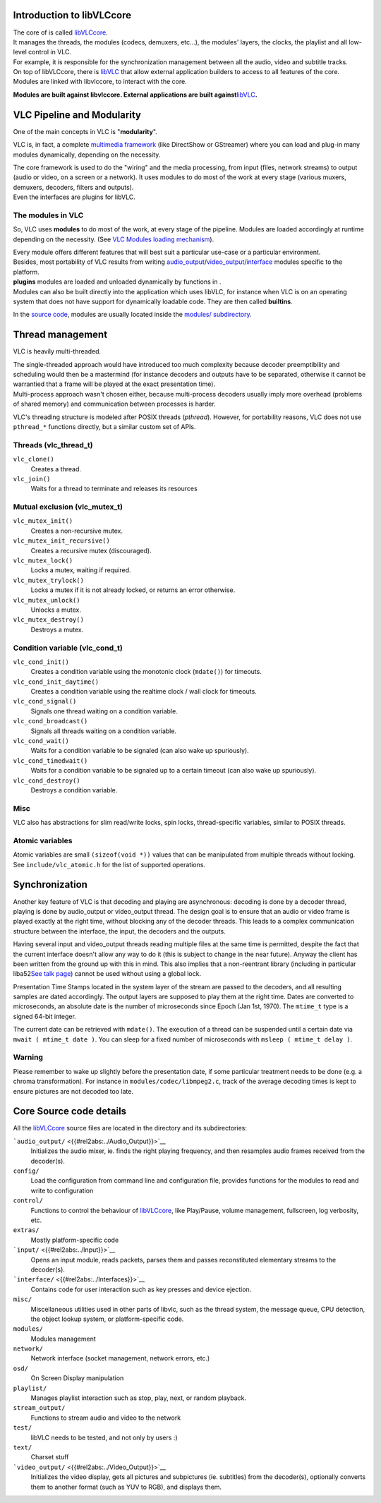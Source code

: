 .. raw:: mediawiki

   {{Back to|Hacker Guide}}

Introduction to libVLCcore
--------------------------

| The core of is called `libVLCcore <libVLCcore>`__.
| It manages the threads, the modules (codecs, demuxers, etc...), the modules' layers, the clocks, the playlist and all low-level control in VLC.
| For example, it is responsible for the synchronization management between all the audio, video and subtitle tracks.

| On top of libVLCcore, there is `libVLC <libVLC>`__ that allow external application builders to access to all features of the core.
| Modules are linked with libvlccore, to interact with the core.

**Modules are built against libvlccore. External applications are built against**\ `libVLC <libVLC>`__\ **.**

VLC Pipeline and Modularity
---------------------------

One of the main concepts in VLC is "**modularity**".

VLC is, in fact, a complete `multimedia framework <wikipedia:multimedia_framework>`__ (like DirectShow or GStreamer) where you can load and plug-in many modules dynamically, depending on the necessity.

| The core framework is used to do the "wiring" and the media processing, from input (files, network streams) to output (audio or video, on a screen or a network). It uses modules to do most of the work at every stage (various muxers, demuxers, decoders, filters and outputs).
| Even the interfaces are plugins for libVLC.

The modules in VLC
~~~~~~~~~~~~~~~~~~

So, VLC uses **modules** to do most of the work, at every stage of the pipeline. Modules are loaded accordingly at runtime depending on the necessity. (See `VLC Modules loading mechanism <Documentation:VLC_Modules_Loading>`__).

| Every module offers different features that will best suit a particular use-case or a particular environment.
| Besides, most portability of VLC results from writing `audio_output <{{#rel2abs:../Audio_Output}}>`__/`video_output <{{#rel2abs:../Video_Output}}>`__/`interface <{{#rel2abs:../Interfaces}}>`__ modules specific to the platform.

| **plugins** modules are loaded and unloaded dynamically by functions in .
| Modules can also be built directly into the application which uses libVLC, for instance when VLC is on an operating system that does not have support for dynamically loadable code. They are then called **builtins**.

In the `source code <{{#rel2abs:../VLC_source_tree}}>`__, modules are usually located inside the `modules/ subdirectory <{{#rel2abs:../Modules_source_tree}}>`__.

Thread management
-----------------

VLC is heavily multi-threaded.

| The single-threaded approach would have introduced too much complexity because decoder preemptibility and scheduling would then be a mastermind (for instance decoders and outputs have to be separated, otherwise it cannot be warrantied that a frame will be played at the exact presentation time).
| Multi-process approach wasn't chosen either, because multi-process decoders usually imply more overhead (problems of shared memory) and communication between processes is harder.

VLC's threading structure is modeled after POSIX threads (*pthread*). However, for portability reasons, VLC does not use ``pthread_*`` functions directly, but a similar custom set of APIs.

Threads (vlc_thread_t)
~~~~~~~~~~~~~~~~~~~~~~

``vlc_clone()``
   Creates a thread.
``vlc_join()``
   Waits for a thread to terminate and releases its resources

Mutual exclusion (vlc_mutex_t)
~~~~~~~~~~~~~~~~~~~~~~~~~~~~~~

``vlc_mutex_init()``
   Creates a non-recursive mutex.
``vlc_mutex_init_recursive()``
   Creates a recursive mutex (discouraged).
``vlc_mutex_lock()``
   Locks a mutex, waiting if required.
``vlc_mutex_trylock()``
   Locks a mutex if it is not already locked, or returns an error otherwise.
``vlc_mutex_unlock()``
   Unlocks a mutex.
``vlc_mutex_destroy()``
   Destroys a mutex.

Condition variable (vlc_cond_t)
~~~~~~~~~~~~~~~~~~~~~~~~~~~~~~~

``vlc_cond_init()``
   Creates a condition variable using the monotonic clock (``mdate()``) for timeouts.
``vlc_cond_init_daytime()``
   Creates a condition variable using the realtime clock / wall clock for timeouts.
``vlc_cond_signal()``
   Signals one thread waiting on a condition variable.
``vlc_cond_broadcast()``
   Signals all threads waiting on a condition variable.
``vlc_cond_wait()``
   Waits for a condition variable to be signaled (can also wake up spuriously).
``vlc_cond_timedwait()``
   Waits for a condition variable to be signaled up to a certain timeout (can also wake up spuriously).
``vlc_cond_destroy()``
   Destroys a condition variable.

Misc
~~~~

VLC also has abstractions for slim read/write locks, spin locks, thread-specific variables, similar to POSIX threads.

Atomic variables
~~~~~~~~~~~~~~~~

Atomic variables are small ``(sizeof(void *))`` values that can be manipulated from multiple threads without locking. See ``include/vlc_atomic.h`` for the list of supported operations.

Synchronization
---------------

Another key feature of VLC is that decoding and playing are asynchronous: decoding is done by a decoder thread, playing is done by audio_output or video_output thread. The design goal is to ensure that an audio or video frame is played exactly at the right time, without blocking any of the decoder threads. This leads to a complex communication structure between the interface, the input, the decoders and the outputs.

Having several input and video_output threads reading multiple files at the same time is permitted, despite the fact that the current interface doesn't allow any way to do it (this is subject to change in the near future). Anyway the client has been written from the ground up with this in mind. This also implies that a non-reentrant library (including in particular liba52\ `See talk page <{{TALKPAGENAME}}>`__) cannot be used without using a global lock.

Presentation Time Stamps located in the system layer of the stream are passed to the decoders, and all resulting samples are dated accordingly. The output layers are supposed to play them at the right time. Dates are converted to microseconds, an absolute date is the number of microseconds since Epoch (Jan 1st, 1970). The ``mtime_t`` type is a signed 64-bit integer.

The current date can be retrieved with ``mdate()``. The execution of a thread can be suspended until a certain date via ``mwait ( mtime_t date )``. You can sleep for a fixed number of microseconds with ``msleep ( mtime_t delay )``.

Warning
~~~~~~~

Please remember to wake up slightly before the presentation date, if some particular treatment needs to be done (e.g. a chroma transformation). For instance in ``modules/codec/libmpeg2.c``, track of the average decoding times is kept to ensure pictures are not decoded too late.

Core Source code details
------------------------

All the `libVLCcore <libVLCcore>`__ source files are located in the directory and its subdirectories:

```audio_output/`` <{{#rel2abs:../Audio_Output}}>`__
   Initializes the audio mixer, ie. finds the right playing frequency, and then resamples audio frames received from the decoder(s).
``config/``
   Load the configuration from command line and configuration file, provides functions for the modules to read and write to configuration
``control/``
   Functions to control the behaviour of `libVLCcore <libVLCcore>`__, like Play/Pause, volume management, fullscreen, log verbosity, etc.
``extras/``
   Mostly platform-specific code
```input/`` <{{#rel2abs:../Input}}>`__
   Opens an input module, reads packets, parses them and passes reconstituted elementary streams to the decoder(s).
```interface/`` <{{#rel2abs:../Interfaces}}>`__
   Contains code for user interaction such as key presses and device ejection.
``misc/``
   Miscellaneous utilities used in other parts of libvlc, such as the thread system, the message queue, CPU detection, the object lookup system, or platform-specific code.
``modules/``
   Modules management
``network/``
   Network interface (socket management, network errors, etc.)
``osd/``
   On Screen Display manipulation
``playlist/``
   Manages playlist interaction such as stop, play, next, or random playback.
``stream_output/``
   Functions to stream audio and video to the network
``test/``
   libVLC needs to be tested, and not only by users :)
``text/``
   Charset stuff
```video_output/`` <{{#rel2abs:../Video_Output}}>`__
   Initializes the video display, gets all pictures and subpictures (ie. subtitles) from the decoder(s), optionally converts them to another format (such as YUV to RGB), and displays them.

.. raw:: mediawiki

   {{Hacker_Guide}}
